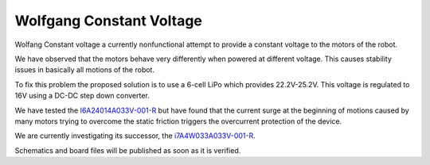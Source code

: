=========================
Wolfgang Constant Voltage
=========================

Wolfang Constant voltage a currently nonfunctional attempt to provide a constant voltage to the motors of the robot.

We have observed that the motors behave very differently when powered at different voltage.
This causes stability issues in basically all motions of the robot.

To fix this problem the proposed solution is to use a 6-cell LiPo which provides 22.2V-25.2V.
This voltage is regulated to 16V using a DC-DC step down converter.

We have tested the `I6A24014A033V-001-R <https://product.tdk.com/de/search/power/switching-power/dc-dc-converter/info?part_no=i6A24014A033V-001-R>`_
but have found that the current surge at the beginning of motions caused by many motors trying to overcome the static friction triggers the overcurrent protection of the device.

We are currently investigating its successor, the `i7A4W033A033V-001-R <https://product.tdk.com/de/search/power/switching-power/dc-dc-converter/info?part_no=i7A4W033A033V-001-R>`_.

Schematics and board files will be published as soon as it is verified.
